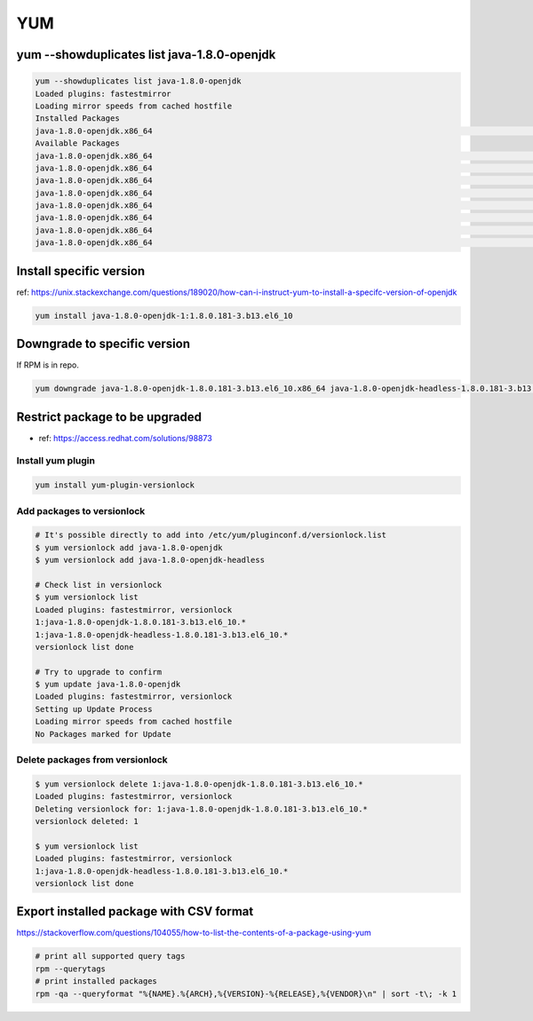 YUM
###

yum --showduplicates list java-1.8.0-openjdk
============================================

.. code-block:: bash

    yum --showduplicates list java-1.8.0-openjdk
    Loaded plugins: fastestmirror
    Loading mirror speeds from cached hostfile
    Installed Packages
    java-1.8.0-openjdk.x86_64                                                                                         1:1.8.0.181-3.b13.el6_10                                                                                          @updates
    Available Packages
    java-1.8.0-openjdk.x86_64                                                                                         1:1.8.0.171-8.b10.el6_9                                                                                           base
    java-1.8.0-openjdk.x86_64                                                                                         1:1.8.0.181-3.b13.el6_10                                                                                          updates
    java-1.8.0-openjdk.x86_64                                                                                         1:1.8.0.191.b12-0.el6_10                                                                                          updates
    java-1.8.0-openjdk.x86_64                                                                                         1:1.8.0.201.b09-1.el6_10                                                                                          updates
    java-1.8.0-openjdk.x86_64                                                                                         1:1.8.0.201.b09-2.el6_10                                                                                          updates
    java-1.8.0-openjdk.x86_64                                                                                         1:1.8.0.212.b04-0.el6_10                                                                                          updates
    java-1.8.0-openjdk.x86_64                                                                                         1:1.8.0.222.b10-0.el6_10                                                                                          updates
    java-1.8.0-openjdk.x86_64                                                                                         1:1.8.0.232.b09-1.el6_10                                                                                          updates


Install specific version
========================

ref: https://unix.stackexchange.com/questions/189020/how-can-i-instruct-yum-to-install-a-specifc-version-of-openjdk

.. code-block:: bash

    yum install java-1.8.0-openjdk-1:1.8.0.181-3.b13.el6_10


Downgrade to specific version
=============================

If RPM is in repo.

.. code-block:: bash

    yum downgrade java-1.8.0-openjdk-1.8.0.181-3.b13.el6_10.x86_64 java-1.8.0-openjdk-headless-1.8.0.181-3.b13.el6_10.x86_64


Restrict package to be upgraded
===============================

* ref: https://access.redhat.com/solutions/98873


Install yum plugin
------------------

.. code-block:: bash

    yum install yum-plugin-versionlock


Add packages to versionlock
---------------------------

.. code-block:: bash

    # It's possible directly to add into /etc/yum/pluginconf.d/versionlock.list
    $ yum versionlock add java-1.8.0-openjdk
    $ yum versionlock add java-1.8.0-openjdk-headless

    # Check list in versionlock
    $ yum versionlock list
    Loaded plugins: fastestmirror, versionlock
    1:java-1.8.0-openjdk-1.8.0.181-3.b13.el6_10.*
    1:java-1.8.0-openjdk-headless-1.8.0.181-3.b13.el6_10.*
    versionlock list done

    # Try to upgrade to confirm
    $ yum update java-1.8.0-openjdk
    Loaded plugins: fastestmirror, versionlock
    Setting up Update Process
    Loading mirror speeds from cached hostfile
    No Packages marked for Update


Delete packages from versionlock
--------------------------------

.. code-block:: bash

    $ yum versionlock delete 1:java-1.8.0-openjdk-1.8.0.181-3.b13.el6_10.*
    Loaded plugins: fastestmirror, versionlock
    Deleting versionlock for: 1:java-1.8.0-openjdk-1.8.0.181-3.b13.el6_10.*
    versionlock deleted: 1

    $ yum versionlock list
    Loaded plugins: fastestmirror, versionlock
    1:java-1.8.0-openjdk-headless-1.8.0.181-3.b13.el6_10.*
    versionlock list done


Export installed package with CSV format
========================================

https://stackoverflow.com/questions/104055/how-to-list-the-contents-of-a-package-using-yum

.. code-block:: bash

  # print all supported query tags
  rpm --querytags
  # print installed packages
  rpm -qa --queryformat "%{NAME}.%{ARCH},%{VERSION}-%{RELEASE},%{VENDOR}\n" | sort -t\; -k 1
